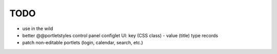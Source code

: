 TODO
====

* use in the wild
* better @@portletstyles control panel configlet UI: key (CSS class) - value
  (title) type records
* patch non-editable portlets (login, calendar, search, etc.)
